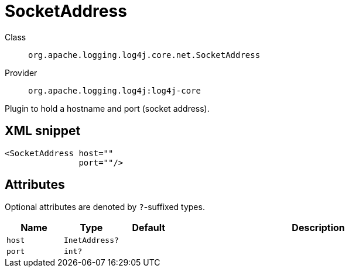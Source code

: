 ////
Licensed to the Apache Software Foundation (ASF) under one or more
contributor license agreements. See the NOTICE file distributed with
this work for additional information regarding copyright ownership.
The ASF licenses this file to You under the Apache License, Version 2.0
(the "License"); you may not use this file except in compliance with
the License. You may obtain a copy of the License at

    https://www.apache.org/licenses/LICENSE-2.0

Unless required by applicable law or agreed to in writing, software
distributed under the License is distributed on an "AS IS" BASIS,
WITHOUT WARRANTIES OR CONDITIONS OF ANY KIND, either express or implied.
See the License for the specific language governing permissions and
limitations under the License.
////

[#org_apache_logging_log4j_core_net_SocketAddress]
= SocketAddress

Class:: `org.apache.logging.log4j.core.net.SocketAddress`
Provider:: `org.apache.logging.log4j:log4j-core`


Plugin to hold a hostname and port (socket address).

[#org_apache_logging_log4j_core_net_SocketAddress-XML-snippet]
== XML snippet
[source, xml]
----
<SocketAddress host=""
               port=""/>
----

[#org_apache_logging_log4j_core_net_SocketAddress-attributes]
== Attributes

Optional attributes are denoted by `?`-suffixed types.

[cols="1m,1m,1m,5"]
|===
|Name|Type|Default|Description

|host
|InetAddress?
|
a|

|port
|int?
|
a|

|===
